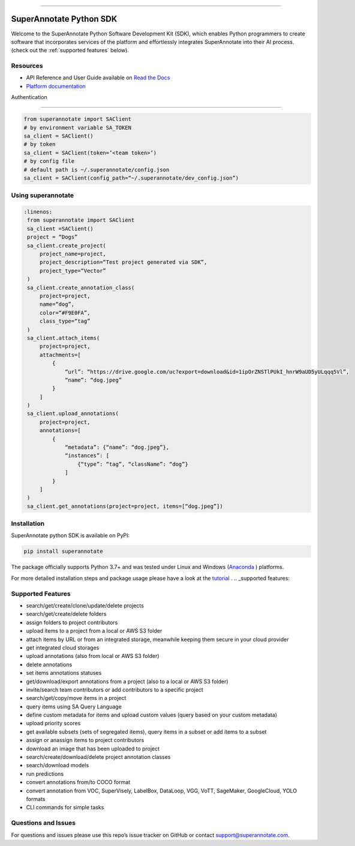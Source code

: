 .. image:: https://raw.githubusercontent.com/superannotateai/superannotate-python-sdk/master/docs/source/sa_logo.png
  :width: 200
  :alt: SuperAnnotate AI
  :target: https://app.superannotate.com

----------

SuperAnnotate Python SDK
===============================

|Python| |License| |Changelog|

.. |Python| image:: https://img.shields.io/static/v1?label=python&message=3.7/3.8/3.9/3.10/3.11&color=blue&style=flat-square
    :target: https://pypi.org/project/superannotate/
    :alt: Python Versions
.. |License| image:: https://img.shields.io/static/v1?label=license&message=MIT&color=green&style=flat-square
    :target: https://github.com/superannotateai/superannotate-python-sdk/blob/master/LICENSE/
    :alt: License
.. |Changelog| image:: https://img.shields.io/static/v1?label=change&message=log&color=yellow&style=flat-square
    :target: https://github.com/superannotateai/superannotate-python-sdk/blob/master/CHANGELOG.md
    :alt: Changelog

Welcome to the SuperAnnotate Python Software Development Kit (SDK), which enables Python programmers to create software that incorporates services of the platform and effortlessly integrates SuperAnnotate into their AI process. (check out the :ref:`supported features` below).

Resources
---------------

- API Reference and User Guide available on `Read the Docs <https://superannotate.readthedocs.io/en/stable/superannotate.sdk.html>`_
- `Platform documentation <https://doc.superannotate.com/>`_
Authentication

---------------

.. code-block:: python

    from superannotate import SAClient
    # by environment variable SA_TOKEN
    sa_client = SAClient()
    # by token
    sa_client = SAClient(token=’<team token>’)
    # by config file
    # default path is ~/.superannotate/config.json
    sa_client = SAClient(config_path=“~/.superannotate/dev_config.json”)

Using superannotate
-------------------

.. code-block::  python

   :linenos:
    from superannotate import SAClient
    sa_client =SAClient()
    project = “Dogs”
    sa_client.create_project(
        project_name=project,
        project_description=“Test project generated via SDK”,
        project_type=“Vector”
    )
    sa_client.create_annotation_class(
        project=project,
        name=“dog”,
        color=“#F9E0FA”,
        class_type=“tag”
    )
    sa_client.attach_items(
        project=project,
        attachments=[
            {
                “url”: “https://drive.google.com/uc?export=download&id=1ipOrZNSTlPUkI_hnrW9aUD5yULqqq5Vl”,
                “name”: “dog.jpeg”
            }
        ]
    )
    sa_client.upload_annotations(
        project=project,
        annotations=[
            {
                “metadata”: {“name”: “dog.jpeg”},
                “instances”: [
                    {“type”: “tag”, “className”: “dog”}
                ]
            }
        ]
    )
    sa_client.get_annotations(project=project, items=[“dog.jpeg”])

Installation
------------

SuperAnnotate python SDK is available on PyPI:

.. code-block:: bash

    pip install superannotate


The package officially supports Python 3.7+ and was tested under Linux and
Windows (`Anaconda <https://www.anaconda.com/products/individual#windows>`_
) platforms.

For more detailed installation steps and package usage please have a look at the `tutorial <https://superannotate.readthedocs.io/en/stable/tutorial.sdk.html>`_
.
.. _supported features:

Supported Features
------------------

- search/get/create/clone/update/delete projects
- search/get/create/delete folders
- assign folders to project contributors
- upload items to a project from a local or AWS S3 folder
- attach items by URL or from an integrated storage, meanwhile keeping them secure in your cloud provider
- get integrated cloud storages
- upload annotations (also from local or AWS S3 folder)
- delete annotations
- set items annotations statuses
- get/download/export annotations from a project (also to a local or AWS S3 folder)
- invite/search team contributors or add contributors to a specific project
- search/get/copy/move items in a project
- query items using SA Query Language
- define custom metadata for items and upload custom values (query based on your custom metadata)
- upload priority scores
- get available subsets (sets of segregated items), query items in a subset or add items to a subset
- assign or anassign items to project contributors
- download an image that has been uploaded to project
- search/create/download/delete project annotation classes
- search/download models
- run predictions
- convert annotations from/to COCO format
- convert annotation from VOC, SuperVisely, LabelBox, DataLoop, VGG, VoTT, SageMaker, GoogleCloud, YOLO formats
- CLI commands for simple tasks

Questions and Issues
--------------------

For questions and issues please use this repo’s issue tracker on GitHub or contact support@superannotate.com.

